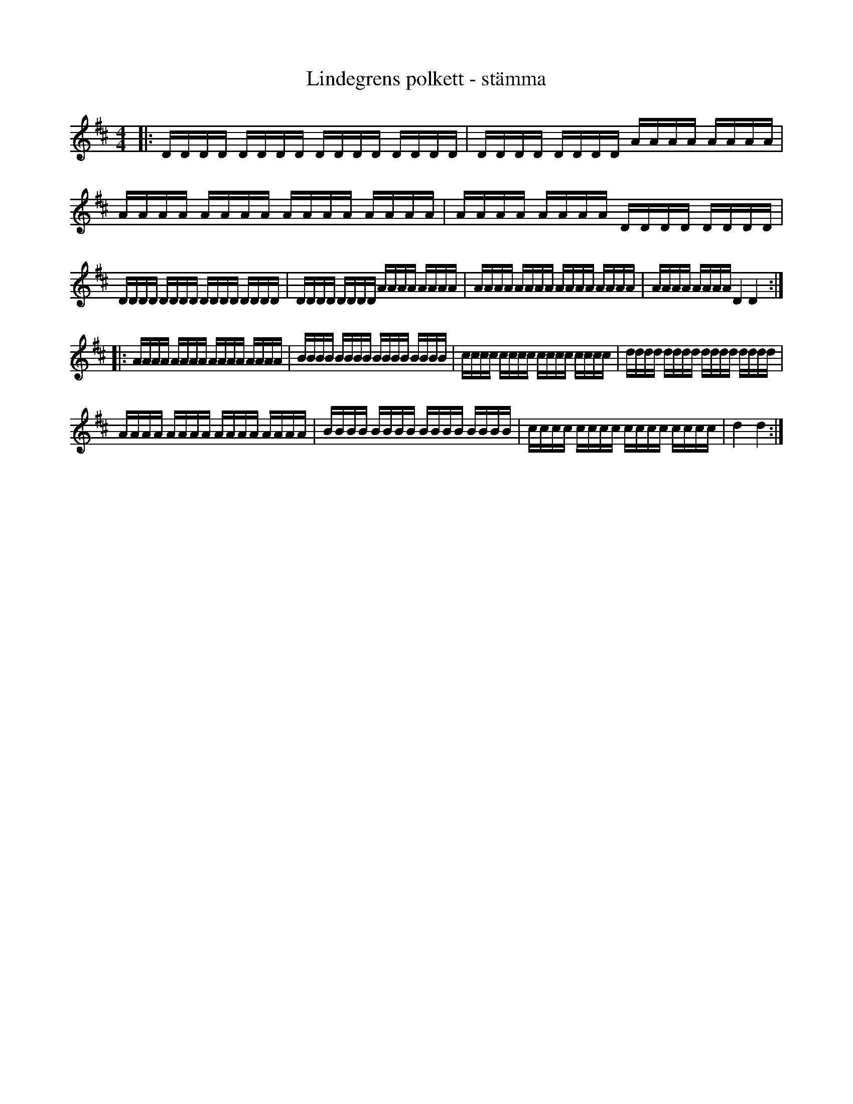 %%abc-charset utf-8

X:1
T:Lindegrens polkett - stämma
R:Polkett
Z:Anton Teljebäck
M:4/4
L:1/16
K:D
|:DDDD DDDD DDDD DDDD| DDDD DDDD AAAA AAAA | AAAA AAAA AAAA AAAA| AAAA AAAA DDDD DDDD|
DDDD DDDD DDDD DDDD| DDDD DDDD AAAA AAAA | AAAA AAAA AAAA AAAA| AAAA AAAA D4 D4:|
|: AAAA AAAA AAAA AAAA | BBBB BBBB BBBB BBBB | cccc cccc cccc cccc | dddd dddd dddd dddd |
AAAA AAAA AAAA AAAA | BBBB BBBB BBBB BBBB | cccc cccc cccc cccc | d4 d4 :|

